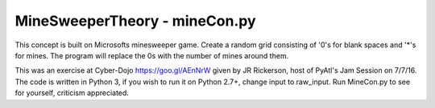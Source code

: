 ==============================
MineSweeperTheory - mineCon.py
==============================

This concept is built on Microsofts minesweeper game.
Create a random grid consisting of '0's for blank spaces and '*'s for mines.
The program will replace the 0s with the number of mines around them.

This was an exercise at Cyber-Dojo https://goo.gl/AEnNrW given by JR Rickerson, host of PyAtl's Jam Session on 7/7/16.
The code is written in Python 3, if you wish to run it on Python 2.7+, change input to raw_input.
Run MineCon.py to see for yourself,
criticism appreciated.
